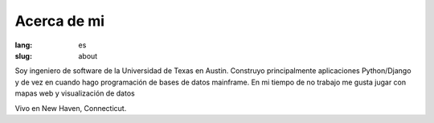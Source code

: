 Acerca de mi
############

:lang: es
:slug: about

Soy ingeniero de software de la Universidad de Texas en Austin.  Construyo principalmente aplicaciones Python/Django y de vez en cuando hago programación de bases de datos mainframe.  En mi tiempo de no trabajo me gusta jugar con mapas web y visualización de datos

Vivo en New Haven, Connecticut.